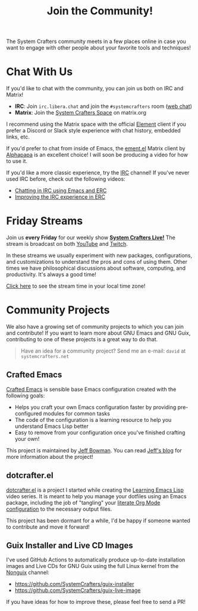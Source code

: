 #+title: Join the Community!

The System Crafters community meets in a few places online in case you want to engage with other people about your favorite tools and techniques!

* Chat With Us

If you'd like to chat with the community, you can join us both on IRC and Matrix!

- *IRC*: Join =irc.libera.chat= and join the =#systemcrafters= room ([[https://web.libera.chat/?channel=#systemcrafters][web chat]])
- *Matrix*: Join the [[https://matrix.to/#/#systemcrafters-space:matrix.org][System Crafters Space]] on matrix.org

I recommend using the Matrix space with the official [[https://element.io/][Element]] client if you prefer a Discord or Slack style experience with chat history, embedded links, etc.

If you'd prefer to chat from inside of Emacs, the [[https://github.com/alphapapa/ement.el][ement.el]] Matrix client by [[https://github.com/alphapapa][Alphapapa]] is an excellent choice! I will soon be producing a video for how to use it.

If you'd like a more classic experience, try the [[https://en.wikipedia.org/wiki/Internet_Relay_Chat][IRC]] channel!  If you've never used IRC before, check out the following videos:

- [[https://systemcrafters.net/chatting-with-emacs/irc-basics-with-erc/][Chatting in IRC using Emacs and ERC]]
- [[https://systemcrafters.net/live-streams/june-04-2021/][Improving the IRC experience in ERC]]

* Friday Streams

Join us *every Friday* for our weekly show *[[file:../live-streams.org][System Crafters Live!]]* The stream is broadcast on both [[https://youtube.com/@SystemCrafters][YouTube]] and [[https://twitch.tv/SystemCrafters][Twitch]].

In these streams we usually experiment with new packages, configurations, and customizations to understand the pros and cons of using them.  Other times we have philosophical discussions about software, computing, and productivity.  It's always a good time!

[[https://time.is/compare/1800_in_Athens][Click here]] to see the stream time in your local time zone!

* Community Projects

We also have a growing set of community projects to which you can join and contribute!  If you want to learn more about GNU Emacs and GNU Guix, contributing to one of these projects is a great way to do that.

#+begin_quote
Have an idea for a community project?  Send me an e-mail: =david= at =systemcrafters.net=
#+end_quote

** Crafted Emacs

[[https://github.com/SystemCrafters/crafted-emacs/][Crafted Emacs]] is sensible base Emacs configuration created with the following goals:

- Helps you craft your own Emacs configuration faster by providing pre-configured modules for common tasks
- The code of the configuration is a learning resource to help you understand Emacs Lisp better
- Easy to remove from your configuration once you've finished crafting your own!

This project is maintained by [[https://github.com/jeffbowman][Jeff Bowman]].  You can read [[https://jeffbowman.writeas.com/][Jeff's blog]] for more information about the project!

** dotcrafter.el

[[https://github.com/daviwil/dotcrafter.el][dotcrafter.el]] is a project I started while creating the [[https://systemcrafters.net/learning-emacs-lisp/][Learning Emacs Lisp]] video series.  It is meant to help you manage your dotfiles using an Emacs package, including the job of "tangling" your [[https://systemcrafters.net/emacs-from-scratch/configure-everything-with-org-babel/][literate Org Mode configuration]] to the necessary output files.

This project has been dormant for a while, I'd be happy if someone wanted to contribute and move it forward!

** Guix Installer and Live CD Images

I've used GitHub Actions to automatically produce up-to-date installation images and Live CDs for GNU Guix using the full Linux kernel from the [[https://gitlab.com/nonguix/nonguix][Nonguix]] channel:

- https://github.com/SystemCrafters/guix-installer
- https://github.com/SystemCrafters/guix-live-image

If you have ideas for how to improve these, please feel free to send a PR!
